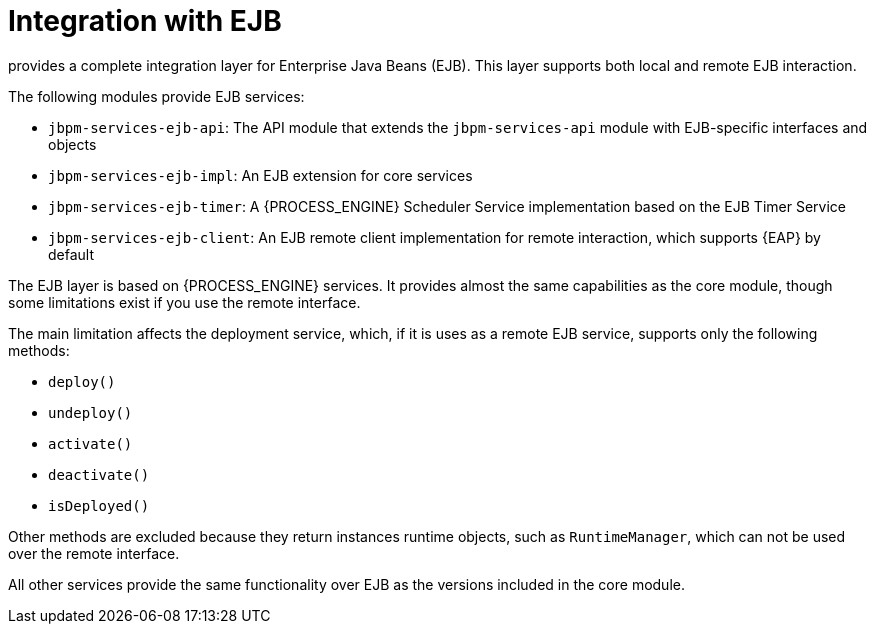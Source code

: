 [id='integration-ejb-con_{context}']
= Integration with EJB

ifdef::DROOLS,JBOM,OP[]
Since version 6.2, jBPM
endif::DROOLS,JBOM,OP[]
ifdef::PAM,DM[]
The {PROCESS_ENGINE}
endif::PAM,DM[]
provides a complete integration layer for Enterprise Java Beans (EJB). This layer supports both local and remote EJB interaction. 

The following modules provide EJB services:

* `jbpm-services-ejb-api`: The API module that extends the `jbpm-services-api` module with EJB-specific interfaces and objects
* `jbpm-services-ejb-impl`: An EJB extension for core services
* `jbpm-services-ejb-timer`: A {PROCESS_ENGINE} Scheduler Service implementation based on the EJB Timer Service
* `jbpm-services-ejb-client`: An EJB remote client implementation for remote interaction, which supports {EAP} by default

The EJB layer is based on {PROCESS_ENGINE} services. It  provides almost the same capabilities as the core module, though  some limitations exist if you use the remote interface.

The main limitation affects the deployment service, which, if it is uses as a remote EJB service, supports only the following methods:

* `deploy()`
* `undeploy()`
* `activate()`
* `deactivate()`
* `isDeployed()`

Other methods are excluded because they return instances runtime objects, such as `RuntimeManager`, which can not be used over the remote interface.

All other services provide the same functionality over EJB as the versions included in the core module.
